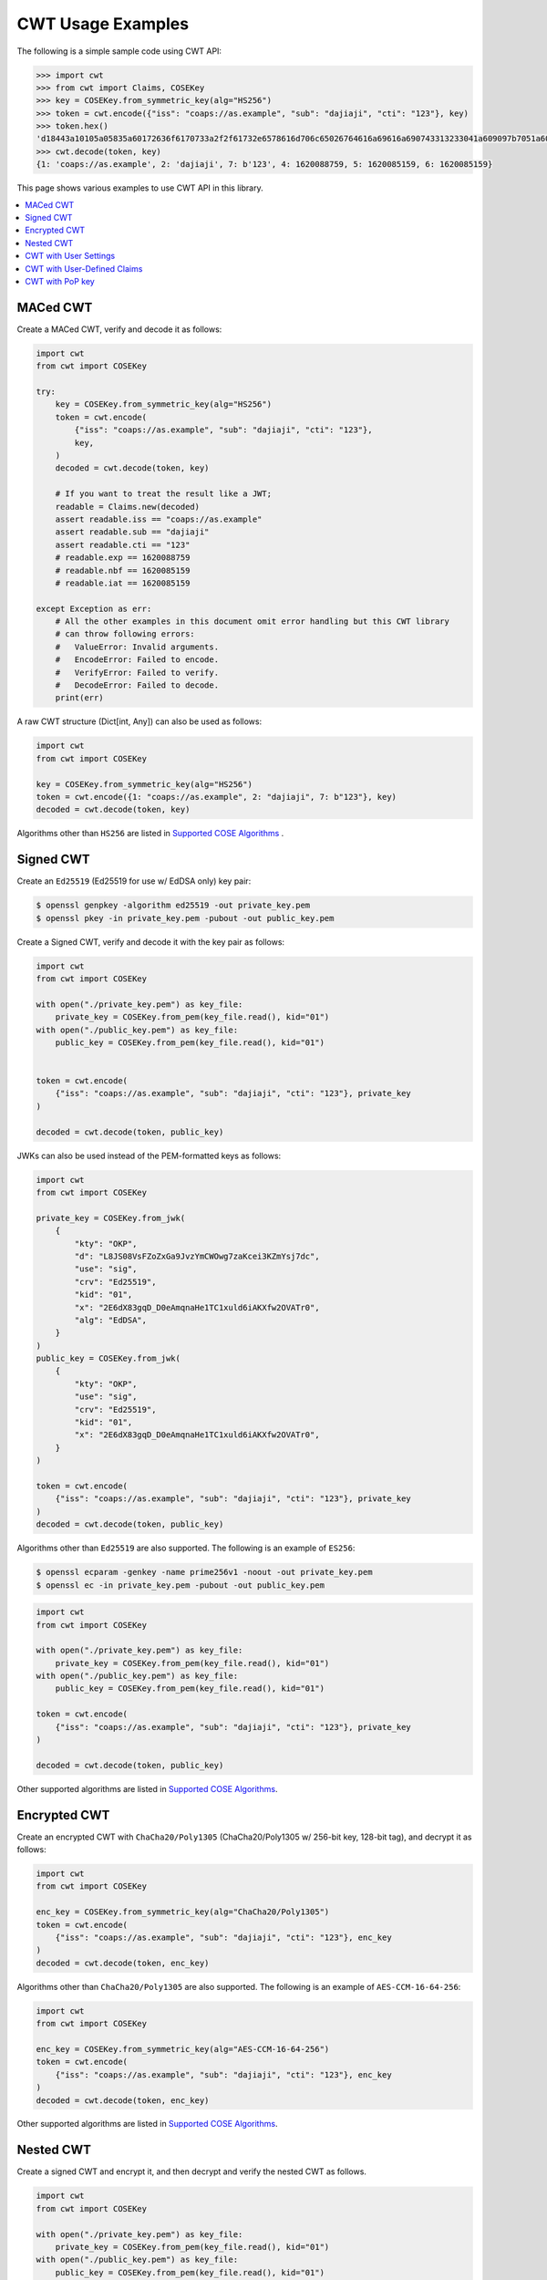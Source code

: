 CWT Usage Examples
==================

The following is a simple sample code using CWT API:

.. code-block:: pycon

    >>> import cwt
    >>> from cwt import Claims, COSEKey
    >>> key = COSEKey.from_symmetric_key(alg="HS256")
    >>> token = cwt.encode({"iss": "coaps://as.example", "sub": "dajiaji", "cti": "123"}, key)
    >>> token.hex()
    'd18443a10105a05835a60172636f6170733a2f2f61732e6578616d706c65026764616a69616a690743313233041a609097b7051a609089a7061a609089a758201fad9b0a76803194bd11ca9b9b3cbbf1028005e15321665a768994f38c7127f7'
    >>> cwt.decode(token, key)
    {1: 'coaps://as.example', 2: 'dajiaji', 7: b'123', 4: 1620088759, 5: 1620085159, 6: 1620085159}

This page shows various examples to use CWT API in this library.

.. contents::
   :local:

MACed CWT
---------

Create a MACed CWT, verify and decode it as follows:

.. code-block:: python

    import cwt
    from cwt import COSEKey

    try:
        key = COSEKey.from_symmetric_key(alg="HS256")
        token = cwt.encode(
            {"iss": "coaps://as.example", "sub": "dajiaji", "cti": "123"},
            key,
        )
        decoded = cwt.decode(token, key)

        # If you want to treat the result like a JWT;
        readable = Claims.new(decoded)
        assert readable.iss == "coaps://as.example"
        assert readable.sub == "dajiaji"
        assert readable.cti == "123"
        # readable.exp == 1620088759
        # readable.nbf == 1620085159
        # readable.iat == 1620085159

    except Exception as err:
        # All the other examples in this document omit error handling but this CWT library
        # can throw following errors:
        #   ValueError: Invalid arguments.
        #   EncodeError: Failed to encode.
        #   VerifyError: Failed to verify.
        #   DecodeError: Failed to decode.
        print(err)


A raw CWT structure (Dict[int, Any]) can also be used as follows:

.. code-block:: python

    import cwt
    from cwt import COSEKey

    key = COSEKey.from_symmetric_key(alg="HS256")
    token = cwt.encode({1: "coaps://as.example", 2: "dajiaji", 7: b"123"}, key)
    decoded = cwt.decode(token, key)

Algorithms other than ``HS256`` are listed in `Supported COSE Algorithms`_ .

Signed CWT
----------

Create an ``Ed25519`` (Ed25519 for use w/ EdDSA only) key pair:

.. code-block:: console

    $ openssl genpkey -algorithm ed25519 -out private_key.pem
    $ openssl pkey -in private_key.pem -pubout -out public_key.pem

Create a Signed CWT, verify and decode it with the key pair as follows:

.. code-block:: python

    import cwt
    from cwt import COSEKey

    with open("./private_key.pem") as key_file:
        private_key = COSEKey.from_pem(key_file.read(), kid="01")
    with open("./public_key.pem") as key_file:
        public_key = COSEKey.from_pem(key_file.read(), kid="01")


    token = cwt.encode(
        {"iss": "coaps://as.example", "sub": "dajiaji", "cti": "123"}, private_key
    )

    decoded = cwt.decode(token, public_key)

JWKs can also be used instead of the PEM-formatted keys as follows:

.. code-block:: python

    import cwt
    from cwt import COSEKey

    private_key = COSEKey.from_jwk(
        {
            "kty": "OKP",
            "d": "L8JS08VsFZoZxGa9JvzYmCWOwg7zaKcei3KZmYsj7dc",
            "use": "sig",
            "crv": "Ed25519",
            "kid": "01",
            "x": "2E6dX83gqD_D0eAmqnaHe1TC1xuld6iAKXfw2OVATr0",
            "alg": "EdDSA",
        }
    )
    public_key = COSEKey.from_jwk(
        {
            "kty": "OKP",
            "use": "sig",
            "crv": "Ed25519",
            "kid": "01",
            "x": "2E6dX83gqD_D0eAmqnaHe1TC1xuld6iAKXfw2OVATr0",
        }
    )

    token = cwt.encode(
        {"iss": "coaps://as.example", "sub": "dajiaji", "cti": "123"}, private_key
    )
    decoded = cwt.decode(token, public_key)

Algorithms other than ``Ed25519`` are also supported. The following is an example of ``ES256``:

.. code-block:: console

    $ openssl ecparam -genkey -name prime256v1 -noout -out private_key.pem
    $ openssl ec -in private_key.pem -pubout -out public_key.pem

.. code-block:: python

    import cwt
    from cwt import COSEKey

    with open("./private_key.pem") as key_file:
        private_key = COSEKey.from_pem(key_file.read(), kid="01")
    with open("./public_key.pem") as key_file:
        public_key = COSEKey.from_pem(key_file.read(), kid="01")

    token = cwt.encode(
        {"iss": "coaps://as.example", "sub": "dajiaji", "cti": "123"}, private_key
    )

    decoded = cwt.decode(token, public_key)

Other supported algorithms are listed in `Supported COSE Algorithms`_.

Encrypted CWT
-------------

Create an encrypted CWT with ``ChaCha20/Poly1305`` (ChaCha20/Poly1305 w/ 256-bit key, 128-bit tag),
and decrypt it as follows:

.. code-block:: python

    import cwt
    from cwt import COSEKey

    enc_key = COSEKey.from_symmetric_key(alg="ChaCha20/Poly1305")
    token = cwt.encode(
        {"iss": "coaps://as.example", "sub": "dajiaji", "cti": "123"}, enc_key
    )
    decoded = cwt.decode(token, enc_key)

Algorithms other than ``ChaCha20/Poly1305`` are also supported. The following is an example of
``AES-CCM-16-64-256``:

.. code-block:: python

    import cwt
    from cwt import COSEKey

    enc_key = COSEKey.from_symmetric_key(alg="AES-CCM-16-64-256")
    token = cwt.encode(
        {"iss": "coaps://as.example", "sub": "dajiaji", "cti": "123"}, enc_key
    )
    decoded = cwt.decode(token, enc_key)

Other supported algorithms are listed in `Supported COSE Algorithms`_.

Nested CWT
----------

Create a signed CWT and encrypt it, and then decrypt and verify the nested CWT as follows.

.. code-block:: python

    import cwt
    from cwt import COSEKey

    with open("./private_key.pem") as key_file:
        private_key = COSEKey.from_pem(key_file.read(), kid="01")
    with open("./public_key.pem") as key_file:
        public_key = COSEKey.from_pem(key_file.read(), kid="01")

    # Creates a CWT with ES256 signing.
    token = cwt.encode(
        {"iss": "coaps://as.example", "sub": "dajiaji", "cti": "123"}, private_key
    )

    # Encrypts the signed CWT.
    enc_key = COSEKey.from_symmetric_key(alg="ChaCha20/Poly1305")
    nested = cwt.encode(token, enc_key)

    # Decrypts and verifies the nested CWT.
    decoded = cwt.decode(nested, [enc_key, public_key])

CWT with User Settings
----------------------

The ``cwt`` in ``cwt.encode()`` and ``cwt.decode()`` above is a global ``CWT`` class instance created
with default settings in advance. The default settings are as follows:

* ``expires_in``: ``3600`` seconds. This is the default lifetime in seconds of CWTs.
* ``leeway``: ``60`` seconds. This is the default leeway in seconds for validating ``exp`` and ``nbf``.

If you want to change the settings, you can create your own ``CWT`` class instance as follows:

.. code-block:: python

    from cwt import COSEKey, CWT

    key = COSEKey.from_symmetric_key(alg="HS256")
    mycwt = CWT.new(expires_in=3600 * 24, leeway=10)
    token = mycwt.encode({"iss": "coaps://as.example", "sub": "dajiaji", "cti": "123"}, key)
    decoded = mycwt.decode(token, key)

CWT with User-Defined Claims
----------------------------

You can use your own claims as follows:

Note that such user-defined claim's key should be less than -65536.

.. code-block:: python

    import cwt
    from cwt import COSEKey

    with open("./private_key.pem") as key_file:
        private_key = COSEKey.from_pem(key_file.read(), kid="01")
    with open("./public_key.pem") as key_file:
        public_key = COSEKey.from_pem(key_file.read(), kid="01")
    token = cwt.encode(
        {
            1: "coaps://as.example",  # iss
            2: "dajiaji",  # sub
            7: b"123",  # cti
            -70001: "foo",
            -70002: ["bar"],
            -70003: {"baz": "qux"},
            -70004: 123,
        },
        private_key,
    )
    raw = cwt.decode(token, public_key)
    assert raw[-70001] == "foo"
    assert raw[-70002][0] == "bar"
    assert raw[-70003]["baz"] == "qux"
    assert raw[-70004] == 123

    readable = Claims.new(raw)
    assert readable.get(-70001) == "foo"
    assert readable.get(-70002)[0] == "bar"
    assert readable.get(-70003)["baz"] == "qux"
    assert readable.get(-70004) == 123

User-defined claims can also be used with JSON-based claims as follows:

.. code-block:: python

    import cwt
    from cwt import Claims, COSEKey

    with open("./private_key.pem") as key_file:
        private_key = COSEKey.from_pem(key_file.read(), kid="01")
    with open("./public_key.pem") as key_file:
        public_key = COSEKey.from_pem(key_file.read(), kid="01")

    my_claim_names = {
        "ext_1": -70001,
        "ext_2": -70002,
        "ext_3": -70003,
        "ext_4": -70004,
    }

    cwt.set_private_claim_names(my_claim_names)
    token = cwt.encode(
        {
            "iss": "coaps://as.example",
            "sub": "dajiaji",
            "cti": b"123",
            "ext_1": "foo",
            "ext_2": ["bar"],
            "ext_3": {"baz": "qux"},
            "ext_4": 123,
        },
        private_key,
    )
    claims.set_private_claim_names()
    raw = cwt.decode(token, public_key)
    readable = Claims.new(
        raw,
        private_claim_names=my_claim_names,
    )
    assert readable.get("ext_1") == "foo"
    assert readable.get("ext_2")[0] == "bar"
    assert readable.get("ext_3")["baz"] == "qux"
    assert readable.get("ext_4") == 123

CWT with PoP key
----------------

Create a CWT which has a PoP key as follows:

On the issuer side:

.. code-block:: python

    import cwt
    from cwt import COSEKey

    # Prepares a signing key for CWT in advance.
    with open("./private_key_of_issuer.pem") as key_file:
        private_key = COSEKey.from_pem(key_file.read(), kid="issuer-01")

    # Sets the PoP key to a CWT for the presenter.
    token = cwt.encode(
        {
            "iss": "coaps://as.example",
            "sub": "dajiaji",
            "cti": "123",
            "cnf": {
                "jwk": {  # Provided by the CWT presenter.
                    "kty": "OKP",
                    "use": "sig",
                    "crv": "Ed25519",
                    "kid": "01",
                    "x": "2E6dX83gqD_D0eAmqnaHe1TC1xuld6iAKXfw2OVATr0",
                    "alg": "EdDSA",
                },
            },
        },
        private_key,
    )

    # Issues the token to the presenter.

On the CWT presenter side:

.. code-block:: python

    import cwt
    from cwt import COSEKey

    # Prepares a private PoP key in advance.
    with open("./private_pop_key.pem") as key_file:
        pop_key_private = COSEKey.from_pem(key_file.read(), kid="01")

    # Receives a message (e.g., nonce)  from the recipient.
    msg = b"could-you-sign-this-message?"  # Provided by recipient.

    # Signs the message with the private PoP key.
    sig = pop_key_private.sign(msg)

    # Sends the msg and the sig with the CWT to the recipient.

On the CWT recipient side:

.. code-block:: python

    import cwt
    from cwt import Claims, COSEKey

    # Prepares the public key of the issuer in advance.
    with open("./public_key_of_issuer.pem") as key_file:
        public_key = COSEKey.from_pem(key_file.read(), kid="issuer-01")

    # Verifies and decodes the CWT received from the presenter.
    raw = cwt.decode(token, public_key)
    decoded = Claims.new(raw)

    # Extracts the PoP key from the CWT.
    extracted_pop_key = COSEKey.new(decoded.cnf)  #  = raw[8][1]

    # Then, verifies the message sent by the presenter
    # with the signature which is also sent by the presenter as follows:
    extracted_pop_key.verify(msg, sig)

In case of another PoP confirmation method ``Encrypted_COSE_Key``:

.. code-block:: python

    import cwt
    from cwt import Claims, COSEKey, EncryptedCOSEKey

    with open("./private_key.pem") as key_file:
        private_key = COSEKey.from_pem(key_file.read(), kid="issuer-01")

    enc_key = COSEKey.from_symmetric_key(
        "a-client-secret-of-cwt-recipient",  # Just 32 bytes!
        alg="ChaCha20/Poly1305",
    )
    pop_key = COSEKey.from_symmetric_key(
        "a-client-secret-of-cwt-presenter",
        alg="HMAC 256/256",
    )

    token = cwt.encode(
        {
            "iss": "coaps://as.example",
            "sub": "dajiaji",
            "cti": "123",
            "cnf": {
                # 'eck'(Encrypted Cose Key) is a keyword defined by this library.
                "eck": EncryptedCOSEKey.from_cose_key(pop_key, enc_key),
            },
        },
        private_key,
    )

    with open("./public_key.pem") as key_file:
        public_key = COSEKey.from_pem(key_file.read(), kid="issuer-01")
    raw = cwt.decode(token, public_key)
    decoded = Claims.new(raw)
    extracted_pop_key = EncryptedCOSEKey.to_cose_key(decoded.cnf, enc_key)
    # extracted_pop_key.verify(message, signature)

In case of another PoP confirmation method ``kid``:

.. code-block:: python

    import cwt
    from cwt import Claims, COSEKey

    with open("./private_key.pem") as key_file:
        private_key = COSEKey.from_pem(key_file.read(), kid="issuer-01")

    token = cwt.encode(
        {
            "iss": "coaps://as.example",
            "sub": "dajiaji",
            "cti": "123",
            "cnf": {
                "kid": "pop-key-id-of-cwt-presenter",
            },
        },
        private_key,
    )

    with open("./public_key.pem") as key_file:
        public_key = COSEKey.from_pem(key_file.read(), kid="issuer-01")
    raw = cwt.decode(token, public_key)
    decoded = Claims.new(raw)
    # decoded.cnf(=raw[8][3]) is kid.

.. _`Supported COSE Algorithms`: ./algorithms.html
